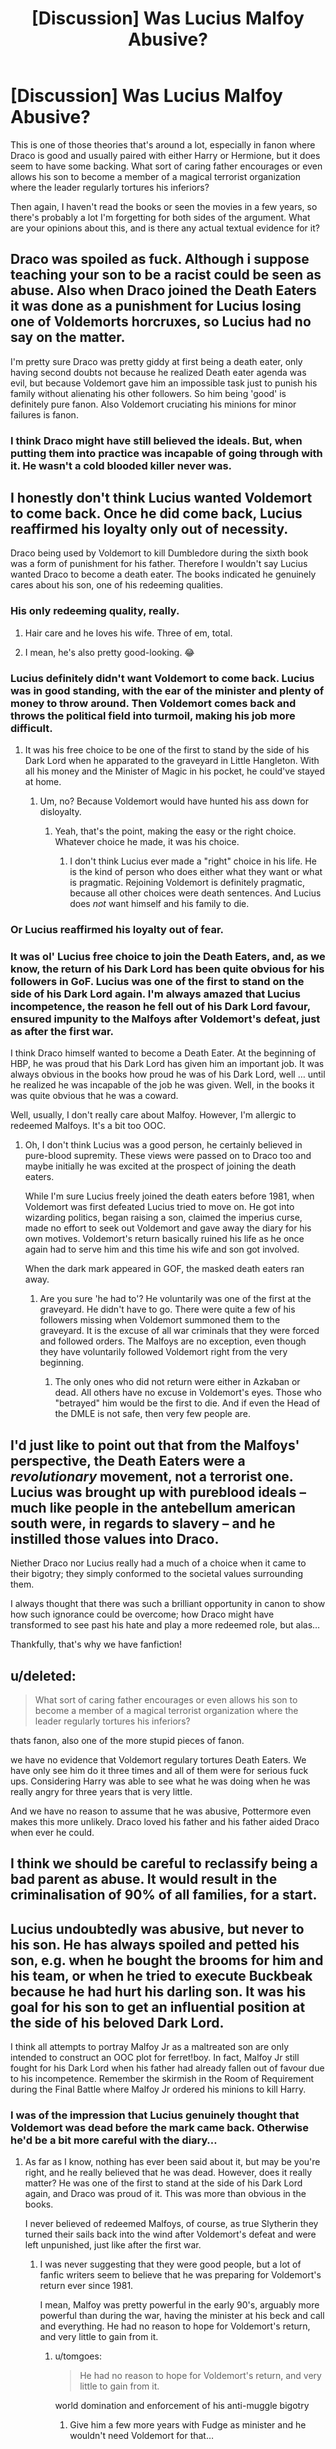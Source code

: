 #+TITLE: [Discussion] Was Lucius Malfoy Abusive?

* [Discussion] Was Lucius Malfoy Abusive?
:PROPERTIES:
:Author: PseudouniqueUsername
:Score: 4
:DateUnix: 1522592619.0
:DateShort: 2018-Apr-01
:FlairText: Discussion
:END:
This is one of those theories that's around a lot, especially in fanon where Draco is good and usually paired with either Harry or Hermione, but it does seem to have some backing. What sort of caring father encourages or even allows his son to become a member of a magical terrorist organization where the leader regularly tortures his inferiors?

Then again, I haven't read the books or seen the movies in a few years, so there's probably a lot I'm forgetting for both sides of the argument. What are your opinions about this, and is there any actual textual evidence for it?


** Draco was spoiled as fuck. Although i suppose teaching your son to be a racist could be seen as abuse. Also when Draco joined the Death Eaters it was done as a punishment for Lucius losing one of Voldemorts horcruxes, so Lucius had no say on the matter.

I'm pretty sure Draco was pretty giddy at first being a death eater, only having second doubts not because he realized Death eater agenda was evil, but because Voldemort gave him an impossible task just to punish his family without alienating his other followers. So him being 'good' is definitely pure fanon. Also Voldemort cruciating his minions for minor failures is fanon.
:PROPERTIES:
:Author: Triflez
:Score: 31
:DateUnix: 1522593559.0
:DateShort: 2018-Apr-01
:END:

*** I think Draco might have still believed the ideals. But, when putting them into practice was incapable of going through with it. He wasn't a cold blooded killer never was.
:PROPERTIES:
:Author: Casey011
:Score: 1
:DateUnix: 1522699322.0
:DateShort: 2018-Apr-03
:END:


** I honestly don't think Lucius wanted Voldemort to come back. Once he did come back, Lucius reaffirmed his loyalty only out of necessity.

Draco being used by Voldemort to kill Dumbledore during the sixth book was a form of punishment for his father. Therefore I wouldn't say Lucius wanted Draco to become a death eater. The books indicated he genuinely cares about his son, one of his redeeming qualities.
:PROPERTIES:
:Author: chloezzz
:Score: 16
:DateUnix: 1522595781.0
:DateShort: 2018-Apr-01
:END:

*** His only redeeming quality, really.
:PROPERTIES:
:Author: AutumnSouls
:Score: 17
:DateUnix: 1522595947.0
:DateShort: 2018-Apr-01
:END:

**** Hair care and he loves his wife. Three of em, total.
:PROPERTIES:
:Author: yarglethatblargle
:Score: 4
:DateUnix: 1522686305.0
:DateShort: 2018-Apr-02
:END:


**** I mean, he's also pretty good-looking. 😂
:PROPERTIES:
:Author: Sigyn99
:Score: 1
:DateUnix: 1522667529.0
:DateShort: 2018-Apr-02
:END:


*** Lucius definitely didn't want Voldemort to come back. Lucius was in good standing, with the ear of the minister and plenty of money to throw around. Then Voldemort comes back and throws the political field into turmoil, making his job more difficult.
:PROPERTIES:
:Author: Averant
:Score: 14
:DateUnix: 1522615581.0
:DateShort: 2018-Apr-02
:END:

**** It was his free choice to be one of the first to stand by the side of his Dark Lord when he apparated to the graveyard in Little Hangleton. With all his money and the Minister of Magic in his pocket, he could've stayed at home.
:PROPERTIES:
:Author: Gellert99
:Score: 1
:DateUnix: 1522616845.0
:DateShort: 2018-Apr-02
:END:

***** Um, no? Because Voldemort would have hunted his ass down for disloyalty.
:PROPERTIES:
:Author: Averant
:Score: 5
:DateUnix: 1522620129.0
:DateShort: 2018-Apr-02
:END:

****** Yeah, that's the point, making the easy or the right choice. Whatever choice he made, it was his choice.
:PROPERTIES:
:Author: Gellert99
:Score: 1
:DateUnix: 1522621559.0
:DateShort: 2018-Apr-02
:END:

******* I don't think Lucius ever made a "right" choice in his life. He is the kind of person who does either what they want or what is pragmatic. Rejoining Voldemort is definitely pragmatic, because all other choices were death sentences. And Lucius does /not/ want himself and his family to die.
:PROPERTIES:
:Author: Averant
:Score: 2
:DateUnix: 1522624997.0
:DateShort: 2018-Apr-02
:END:


*** Or Lucius reaffirmed his loyalty out of fear.
:PROPERTIES:
:Author: emong757
:Score: 2
:DateUnix: 1522596074.0
:DateShort: 2018-Apr-01
:END:


*** It was ol' Lucius free choice to join the Death Eaters, and, as we know, the return of his Dark Lord has been quite obvious for his followers in GoF. Lucius was one of the first to stand on the side of his Dark Lord again. I'm always amazed that Lucius incompetence, the reason he fell out of his Dark Lord favour, ensured impunity to the Malfoys after Voldemort's defeat, just as after the first war.

I think Draco himself wanted to become a Death Eater. At the beginning of HBP, he was proud that his Dark Lord has given him an important job. It was always obvious in the books how proud he was of his Dark Lord, well ... until he realized he was incapable of the job he was given. Well, in the books it was quite obvious that he was a coward.

Well, usually, I don't really care about Malfoy. However, I'm allergic to redeemed Malfoys. It's a bit too OOC.
:PROPERTIES:
:Author: Gellert99
:Score: 1
:DateUnix: 1522614348.0
:DateShort: 2018-Apr-02
:END:

**** Oh, I don't think Lucius was a good person, he certainly believed in pure-blood supremity. These views were passed on to Draco too and maybe initially he was excited at the prospect of joining the death eaters.

While I'm sure Lucius freely joined the death eaters before 1981, when Voldemort was first defeated Lucius tried to move on. He got into wizarding politics, began raising a son, claimed the imperius curse, made no effort to seek out Voldemort and gave away the diary for his own motives. Voldemort's return basically ruined his life as he once again had to serve him and this time his wife and son got involved.

When the dark mark appeared in GOF, the masked death eaters ran away.
:PROPERTIES:
:Author: chloezzz
:Score: 3
:DateUnix: 1522616324.0
:DateShort: 2018-Apr-02
:END:

***** Are you sure 'he had to'? He voluntarily was one of the first at the graveyard. He didn't have to go. There were quite a few of his followers missing when Voldemort summoned them to the graveyard. It is the excuse of all war criminals that they were forced and followed orders. The Malfoys are no exception, even though they have voluntarily followed Voldemort right from the very beginning.
:PROPERTIES:
:Author: Gellert99
:Score: 1
:DateUnix: 1522620477.0
:DateShort: 2018-Apr-02
:END:

****** The only ones who did not return were either in Azkaban or dead. All others have no excuse in Voldemort's eyes. Those who "betrayed" him would be the first to die. And if even the Head of the DMLE is not safe, then very few people are.
:PROPERTIES:
:Author: Averant
:Score: 2
:DateUnix: 1522625197.0
:DateShort: 2018-Apr-02
:END:


** I'd just like to point out that from the Malfoys' perspective, the Death Eaters were a /revolutionary/ movement, not a terrorist one. Lucius was brought up with pureblood ideals -- much like people in the antebellum american south were, in regards to slavery -- and he instilled those values into Draco.

Niether Draco nor Lucius really had a much of a choice when it came to their bigotry; they simply conformed to the societal values surrounding them.

I always thought that there was such a brilliant opportunity in canon to show how such ignorance could be overcome; how Draco might have transformed to see past his hate and play a more redeemed role, but alas...

Thankfully, that's why we have fanfiction!
:PROPERTIES:
:Author: Boris_The_Unbeliever
:Score: 10
:DateUnix: 1522596453.0
:DateShort: 2018-Apr-01
:END:


** u/deleted:
#+begin_quote
  What sort of caring father encourages or even allows his son to become a member of a magical terrorist organization where the leader regularly tortures his inferiors?
#+end_quote

thats fanon, also one of the more stupid pieces of fanon.

we have no evidence that Voldemort regulary tortures Death Eaters. We have only see him do it three times and all of them were for serious fuck ups. Considering Harry was able to see what he was doing when he was really angry for three years that is very little.

And we have no reason to assume that he was abusive, Pottermore even makes this more unlikely. Draco loved his father and his father aided Draco when ever he could.
:PROPERTIES:
:Score: 15
:DateUnix: 1522593325.0
:DateShort: 2018-Apr-01
:END:


** I think we should be careful to reclassify being a bad parent as abuse. It would result in the criminalisation of 90% of all families, for a start.
:PROPERTIES:
:Author: Taure
:Score: 18
:DateUnix: 1522594163.0
:DateShort: 2018-Apr-01
:END:


** Lucius undoubtedly was abusive, but never to his son. He has always spoiled and petted his son, e.g. when he bought the brooms for him and his team, or when he tried to execute Buckbeak because he had hurt his darling son. It was his goal for his son to get an influential position at the side of his beloved Dark Lord.

I think all attempts to portray Malfoy Jr as a maltreated son are only intended to construct an OOC plot for ferret!boy. In fact, Malfoy Jr still fought for his Dark Lord when his father had already fallen out of favour due to his incompetence. Remember the skirmish in the Room of Requirement during the Final Battle where Malfoy Jr ordered his minions to kill Harry.
:PROPERTIES:
:Author: Gellert99
:Score: 22
:DateUnix: 1522594454.0
:DateShort: 2018-Apr-01
:END:

*** I was of the impression that Lucius genuinely thought that Voldemort was dead before the mark came back. Otherwise he'd be a bit more careful with the diary...
:PROPERTIES:
:Score: 3
:DateUnix: 1522610330.0
:DateShort: 2018-Apr-01
:END:

**** As far as I know, nothing has ever been said about it, but may be you're right, and he really believed that he was dead. However, does it really matter? He was one of the first to stand at the side of his Dark Lord again, and Draco was proud of it. This was more than obvious in the books.

I never believed of redeemed Malfoys, of course, as true Slytherin they turned their sails back into the wind after Voldemort's defeat and were left unpunished, just like after the first war.
:PROPERTIES:
:Author: Gellert99
:Score: 1
:DateUnix: 1522612597.0
:DateShort: 2018-Apr-02
:END:

***** I was never suggesting that they were good people, but a lot of fanfic writers seem to believe that he was preparing for Voldemort's return ever since 1981.

I mean, Malfoy was pretty powerful in the early 90's, arguably more powerful than during the war, having the minister at his beck and call and everything. He had no reason to hope for Voldemort's return, and very little to gain from it.
:PROPERTIES:
:Score: 2
:DateUnix: 1522652793.0
:DateShort: 2018-Apr-02
:END:

****** u/tomgoes:
#+begin_quote
  He had no reason to hope for Voldemort's return, and very little to gain from it.
#+end_quote

world domination and enforcement of his anti-muggle bigotry
:PROPERTIES:
:Author: tomgoes
:Score: 1
:DateUnix: 1522675526.0
:DateShort: 2018-Apr-02
:END:

******* Give him a few more years with Fudge as minister and he wouldn't need Voldemort for that...
:PROPERTIES:
:Score: 2
:DateUnix: 1522681408.0
:DateShort: 2018-Apr-02
:END:


*** Excessive spoiling /could/ be considered a very mild form of abuse.

Maybe. I'm not a child psychologist.
:PROPERTIES:
:Author: will1707
:Score: 3
:DateUnix: 1522610317.0
:DateShort: 2018-Apr-01
:END:


*** The actor that played Lucius in the movies played him as abusive to get sympathy for Draco. Like dumb!Ron and manipulative!Dumbledore, it's from the movies. Other Fandom easily fix these problems by labeling which content (movies, books, etc.) their work is pulling from.
:PROPERTIES:
:Author: xenrev
:Score: 1
:DateUnix: 1522611888.0
:DateShort: 2018-Apr-02
:END:


** I don't think he was particularly abusive.

He didn't seem very patient with Draco though, consider his reaction to Draco complaining about Hermione and Harry in Borgin and Burke's. I think that's sort of where the abused!Draco thing originated, too.

Maybe he just gave Draco what he wanted so that the boy would shut up.
:PROPERTIES:
:Score: 3
:DateUnix: 1522610679.0
:DateShort: 2018-Apr-01
:END:


** I don't think there is any textual evidence that Lucius abused Draco. That's cooked up by readers that portray Draco as a gift to all women (mainly Hermione). One could certainly make an argument that he was abusive yet that argument wouldn't have too much merit.
:PROPERTIES:
:Author: emong757
:Score: 4
:DateUnix: 1522596169.0
:DateShort: 2018-Apr-01
:END:


** I don't really agree with people saying "Draco was spoilt, therefore Lucius never hit him". There are lots of rich parents who buy their kids all manner of needless shit in place of actually parenting them, and when the kid does something wrong, they turn to physical abuse, again, rather than actually parenting them.

When it comes to wealthy parents, I'd say being the type of parents who give their kids anything is a symptom of not thinking about how their own actions will affect their child's development. That mindset makes abuse more likely, not less.
:PROPERTIES:
:Author: maxxie10
:Score: 2
:DateUnix: 1522667795.0
:DateShort: 2018-Apr-02
:END:

*** That's not to say I sympathise with Draco, the boy is a worthless piece of shit, but being raised by a piece of shit can do that.
:PROPERTIES:
:Author: maxxie10
:Score: 1
:DateUnix: 1522668007.0
:DateShort: 2018-Apr-02
:END:
